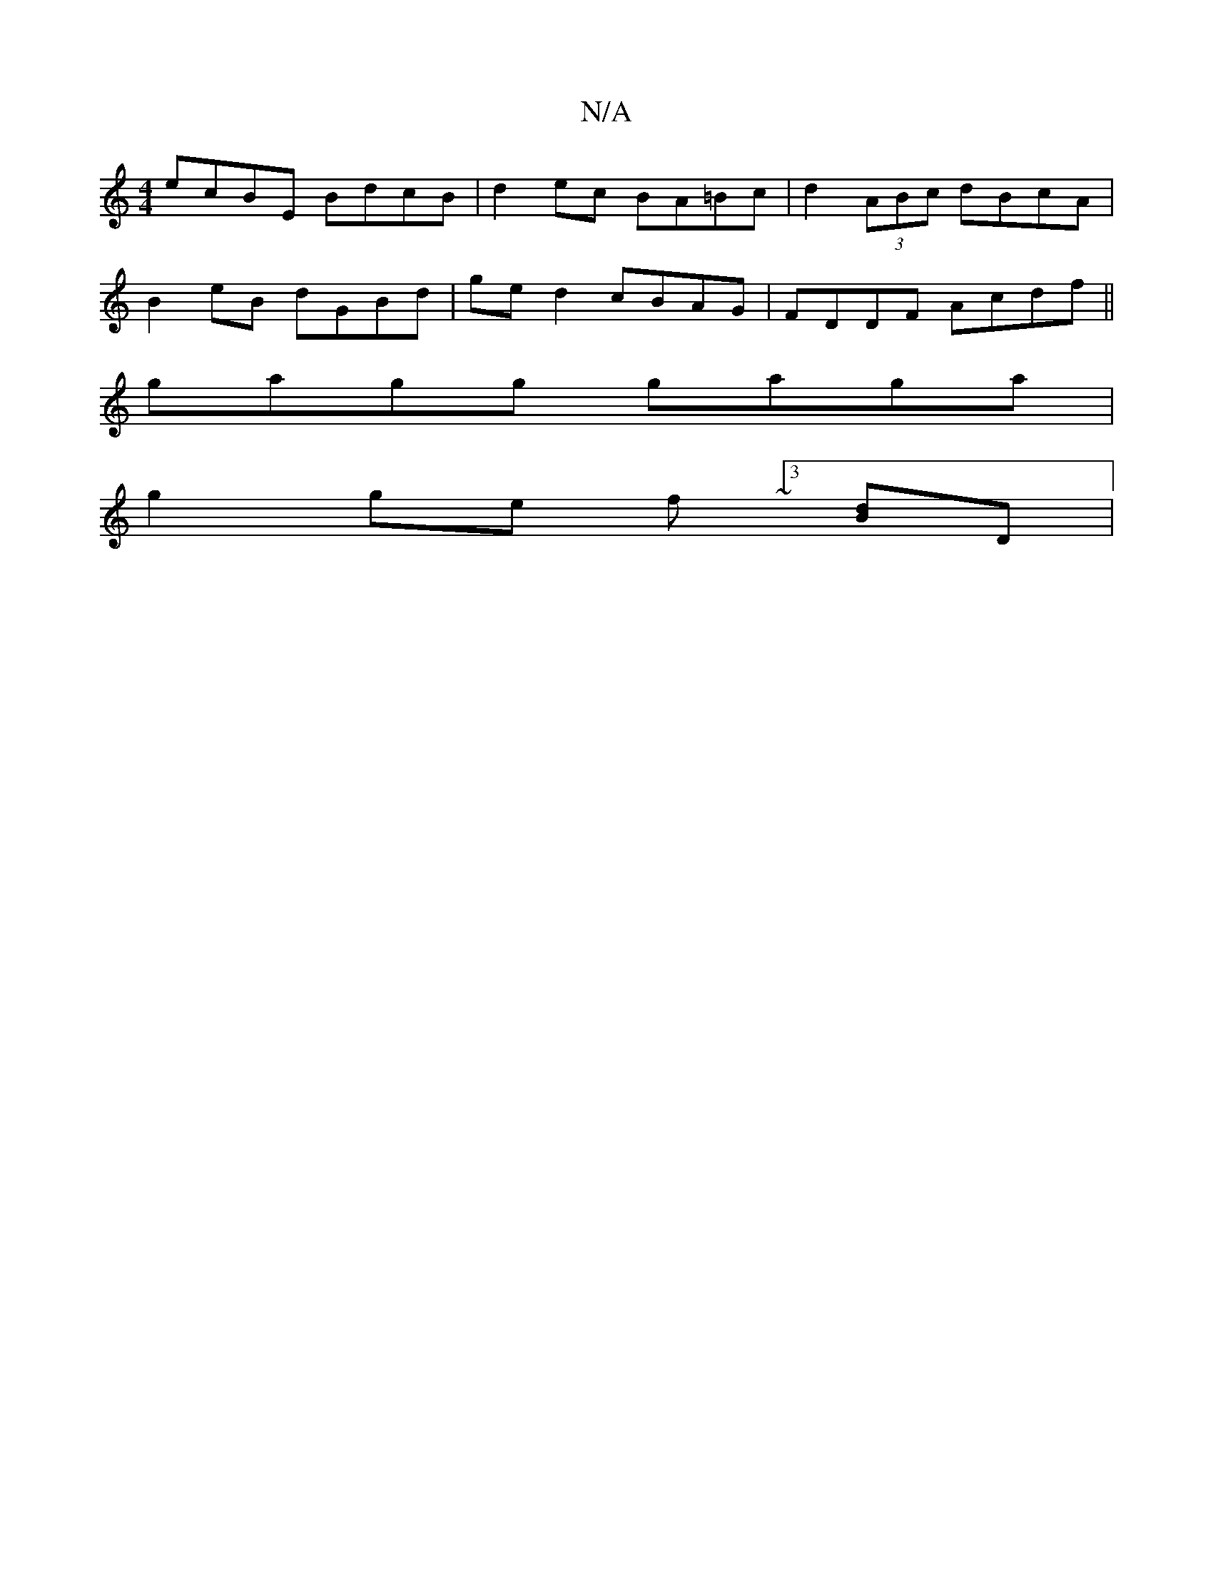 X:1
T:N/A
M:4/4
R:N/A
K:Cmajor
2 ecBE BdcB | d2ec BA=Bc | d2 (3ABc dBcA |
B2eB dGBd|ged2 cBAG|FDDF Acdf||
gagg gaga|
g2ge f~[3[dB]D|

B|cAFF ~G2|
EBde Bddd|bega adef|dBAF E2DE|F~E3 D2FA | Ad2c fBdB | A2 BA B2 Bd | cB GB GBGA | BFEF